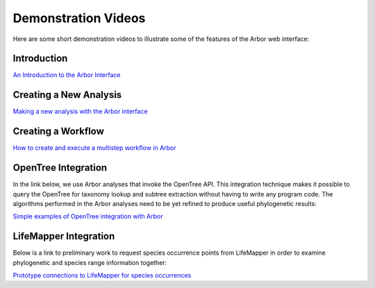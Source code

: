 ============================
    Demonstration Videos
============================

Here are some short demonstration videos to illustrate some of the features of the Arbor web interface:

Introduction
------------

`An Introduction to the Arbor Interface <http://youtu.be/wnHMem4F9i4>`_

Creating a New Analysis
-----------------------

`Making a new analysis with the Arbor interface <http://youtu.be/n2M5F0EjISg>`_

Creating a Workflow
-------------------

`How to create and execute a multistep workflow in Arbor <http://youtu.be/HImUo94BLn8>`_

OpenTree Integration
--------------------

In the link below, we use Arbor analyses that invoke the OpenTree API.
This integration technique makes it possible to query the OpenTree for taxonomy
lookup and subtree extraction without having to write any program code.
The algorithms performed in the Arbor analyses need to be yet refined to produce
useful phylogenetic results:

`Simple examples of OpenTree integration with Arbor <http://youtu.be/Kba7TQgs7oY>`_

LifeMapper Integration
----------------------

Below is a link to preliminary work to request species occurrence points from LifeMapper
in order to examine phylogenetic and species range information together:

`Prototype connections to LifeMapper for species occurrences <http://youtu.be/o7EkYl5A1ec>`_
